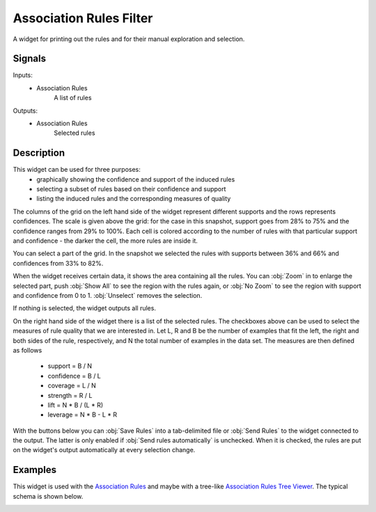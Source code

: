.. _Association Rules Filter:

Association Rules Filter
========================

.. image:: ../icons/AssociationRulesFilter.png

A widget for printing out the rules and for their manual exploration and selection.

Signals
-------

Inputs:
   - Association Rules
      A list of rules


Outputs:
   - Association Rules
      Selected rules



Description
-----------

This widget can be used for three purposes:
   - graphically showing the confidence and support of the induced rules
   - selecting a subset of rules based on their confidence and support
   - listing the induced rules and the corresponding measures of quality

The columns of the grid on the left hand side of the widget represent different supports and the rows represents confidences. The scale is given above the grid: for the case in this snapshot, support goes from 28% to 75% and the confidence ranges from 29% to 100%. Each cell is colored according to the number of rules with that particular support and confidence - the darker the cell, the more rules are inside it.

You can select a part of the grid. In the snapshot we selected the rules with supports between 36% and 66% and confidences from 33% to 82%.

When the widget receives certain data, it shows the area containing all the rules. You can :obj:`Zoom` in to enlarge the selected part, push :obj:`Show All` to see the region with the rules again, or :obj:`No Zoom` to see the region with support and confidence from 0 to 1. :obj:`Unselect` removes the selection.

If nothing is selected, the widget outputs all rules.

On the right hand side of the widget there is a list of the selected rules. The checkboxes above can be used to select the measures of rule quality that we are interested in. Let L, R and B be the number of examples that fit the left, the right and both sides of the rule, respectively, and N the total number of examples in the data set. The measures are then defined as follows

   - support = B / N
   - confidence = B / L
   - coverage = L / N
   - strength = R / L
   - lift = N * B / (L * R)
   - leverage = N * B - L * R



With the buttons below you can :obj:`Save Rules` into a tab-delimited file or :obj:`Send Rules` to the widget connected to the output. The latter is only enabled if :obj:`Send rules automatically` is unchecked. When it is checked, the rules are put on the widget's output automatically at every selection change.

Examples
--------

This widget is used with the `Association Rules <AssociationRules.htm>`_ and maybe with a tree-like `Association Rules Tree Viewer <AssociationRulesTreeViewer.htm>`_. The typical schema is shown below.

.. image:: images/AssociationRules-Schema.png
   :alt: Association Rules
